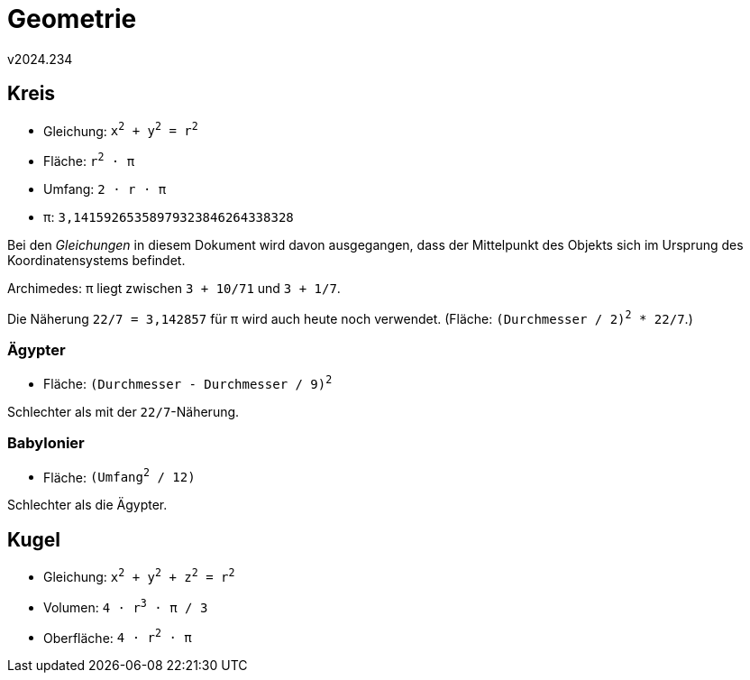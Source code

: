 ﻿Geometrie
=========
v2024.234


Kreis
-----

* Gleichung: +x^2^ + y^2^ = r^2^+
* Fläche: +r^2^ · π+
* Umfang: +2 · r · π+
* π: +3,14159265358979323846264338328+

Bei den 'Gleichungen' in diesem Dokument wird davon ausgegangen, dass der Mittelpunkt des Objekts sich im Ursprung des Koordinatensystems befindet.

Archimedes: π liegt zwischen +3 + 10/71+ und +3 + 1/7+.

Die Näherung +22/7 = 3,142857+ für π wird auch heute noch verwendet. (Fläche: +(Durchmesser / 2)^2^ * 22/7+.)


Ägypter
~~~~~~~

* Fläche: +(Durchmesser - Durchmesser / 9)^2^+

Schlechter als mit der `22/7`-Näherung.


Babylonier
~~~~~~~~~~

* Fläche: +(Umfang^2^ / 12)+

Schlechter als die Ägypter.


Kugel
-----

* Gleichung: +x^2^ + y^2^ + z^2^ = r^2^+
* Volumen: +4 ⋅ r^3^ · π ∕ 3+
* Oberfläche: +4 ⋅ r^2^ · π+
